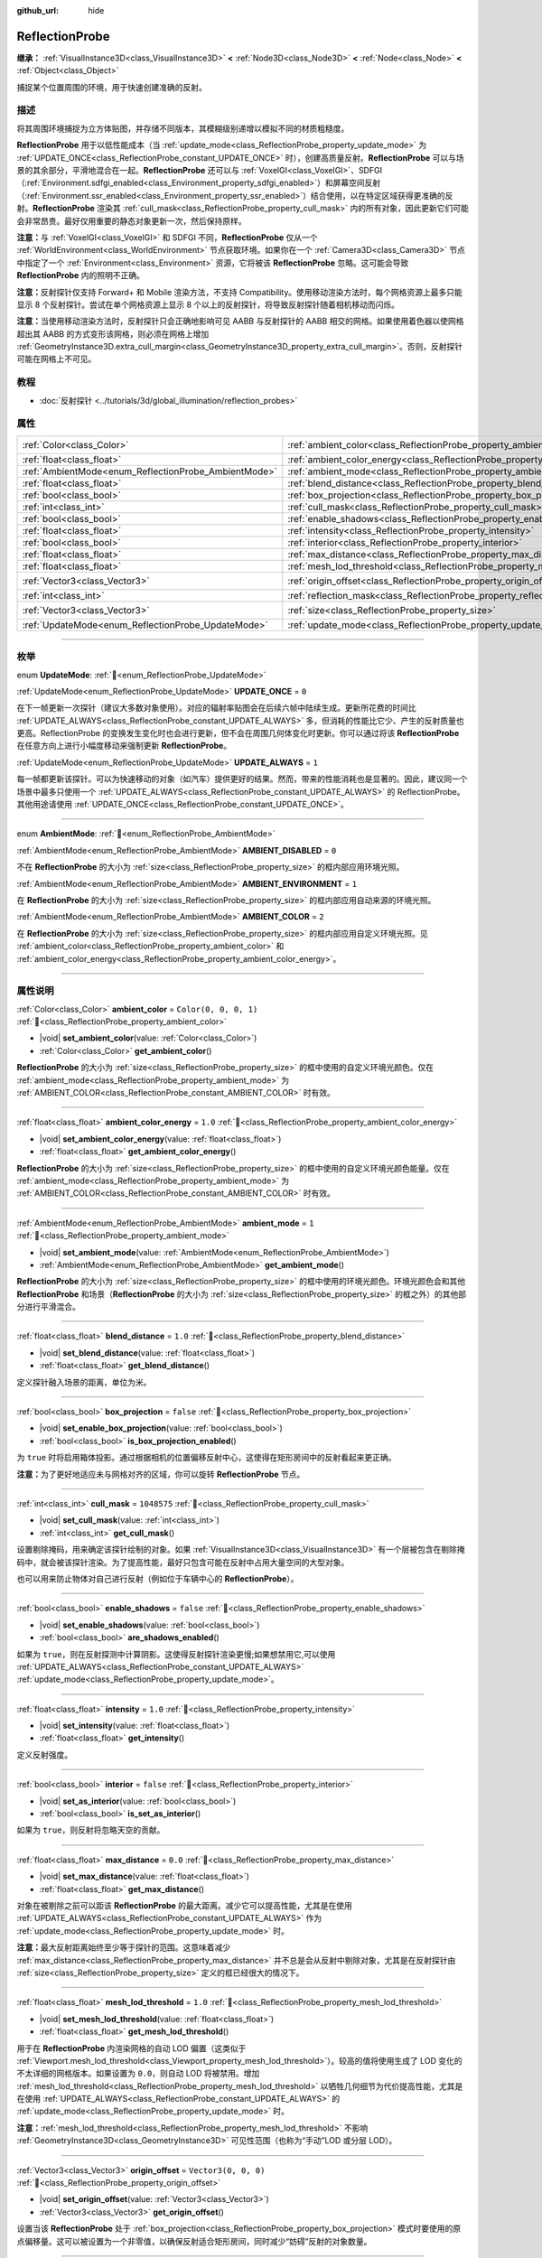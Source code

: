 :github_url: hide

.. meta::
	:keywords: environment, envmap

.. DO NOT EDIT THIS FILE!!!
.. Generated automatically from Godot engine sources.
.. Generator: https://github.com/godotengine/godot/tree/4.4/doc/tools/make_rst.py.
.. XML source: https://github.com/godotengine/godot/tree/4.4/doc/classes/ReflectionProbe.xml.

.. _class_ReflectionProbe:

ReflectionProbe
===============

**继承：** :ref:`VisualInstance3D<class_VisualInstance3D>` **<** :ref:`Node3D<class_Node3D>` **<** :ref:`Node<class_Node>` **<** :ref:`Object<class_Object>`

捕捉某个位置周围的环境，用于快速创建准确的反射。

.. rst-class:: classref-introduction-group

描述
----

将其周围环境捕捉为立方体贴图，并存储不同版本，其模糊级别递增以模拟不同的材质粗糙度。

\ **ReflectionProbe** 用于以低性能成本（当 :ref:`update_mode<class_ReflectionProbe_property_update_mode>` 为 :ref:`UPDATE_ONCE<class_ReflectionProbe_constant_UPDATE_ONCE>` 时），创建高质量反射。\ **ReflectionProbe** 可以与场景的其余部分，平滑地混合在一起。\ **ReflectionProbe** 还可以与 :ref:`VoxelGI<class_VoxelGI>`\ 、SDFGI（\ :ref:`Environment.sdfgi_enabled<class_Environment_property_sdfgi_enabled>`\ ）和屏幕空间反射（\ :ref:`Environment.ssr_enabled<class_Environment_property_ssr_enabled>`\ ）结合使用，以在特定区域获得更准确的反射。\ **ReflectionProbe** 渲染其 :ref:`cull_mask<class_ReflectionProbe_property_cull_mask>` 内的所有对象，因此更新它们可能会非常昂贵。最好仅用重要的静态对象更新一次，然后保持原样。

\ **注意：**\ 与 :ref:`VoxelGI<class_VoxelGI>` 和 SDFGI 不同，\ **ReflectionProbe** 仅从一个 :ref:`WorldEnvironment<class_WorldEnvironment>` 节点获取环境。如果你在一个 :ref:`Camera3D<class_Camera3D>` 节点中指定了一个 :ref:`Environment<class_Environment>` 资源，它将被该 **ReflectionProbe** 忽略。这可能会导致 **ReflectionProbe** 内的照明不正确。

\ **注意：**\ 反射探针仅支持 Forward+ 和 Mobile 渲染方法，不支持 Compatibility。使用移动渲染方法时，每个网格资源上最多只能显示 8 个反射探针。尝试在单个网格资源上显示 8 个以上的反射探针，将导致反射探针随着相机移动而闪烁。

\ **注意：**\ 当使用移动渲染方法时，反射探针只会正确地影响可见 AABB 与反射探针的 AABB 相交的网格。如果使用着色器以使网格超出其 AABB 的方式变形该网格，则必须在网格上增加 :ref:`GeometryInstance3D.extra_cull_margin<class_GeometryInstance3D_property_extra_cull_margin>`\ 。否则，反射探针可能在网格上不可见。

.. rst-class:: classref-introduction-group

教程
----

- :doc:`反射探针 <../tutorials/3d/global_illumination/reflection_probes>`

.. rst-class:: classref-reftable-group

属性
----

.. table::
   :widths: auto

   +------------------------------------------------------+----------------------------------------------------------------------------------+-------------------------+
   | :ref:`Color<class_Color>`                            | :ref:`ambient_color<class_ReflectionProbe_property_ambient_color>`               | ``Color(0, 0, 0, 1)``   |
   +------------------------------------------------------+----------------------------------------------------------------------------------+-------------------------+
   | :ref:`float<class_float>`                            | :ref:`ambient_color_energy<class_ReflectionProbe_property_ambient_color_energy>` | ``1.0``                 |
   +------------------------------------------------------+----------------------------------------------------------------------------------+-------------------------+
   | :ref:`AmbientMode<enum_ReflectionProbe_AmbientMode>` | :ref:`ambient_mode<class_ReflectionProbe_property_ambient_mode>`                 | ``1``                   |
   +------------------------------------------------------+----------------------------------------------------------------------------------+-------------------------+
   | :ref:`float<class_float>`                            | :ref:`blend_distance<class_ReflectionProbe_property_blend_distance>`             | ``1.0``                 |
   +------------------------------------------------------+----------------------------------------------------------------------------------+-------------------------+
   | :ref:`bool<class_bool>`                              | :ref:`box_projection<class_ReflectionProbe_property_box_projection>`             | ``false``               |
   +------------------------------------------------------+----------------------------------------------------------------------------------+-------------------------+
   | :ref:`int<class_int>`                                | :ref:`cull_mask<class_ReflectionProbe_property_cull_mask>`                       | ``1048575``             |
   +------------------------------------------------------+----------------------------------------------------------------------------------+-------------------------+
   | :ref:`bool<class_bool>`                              | :ref:`enable_shadows<class_ReflectionProbe_property_enable_shadows>`             | ``false``               |
   +------------------------------------------------------+----------------------------------------------------------------------------------+-------------------------+
   | :ref:`float<class_float>`                            | :ref:`intensity<class_ReflectionProbe_property_intensity>`                       | ``1.0``                 |
   +------------------------------------------------------+----------------------------------------------------------------------------------+-------------------------+
   | :ref:`bool<class_bool>`                              | :ref:`interior<class_ReflectionProbe_property_interior>`                         | ``false``               |
   +------------------------------------------------------+----------------------------------------------------------------------------------+-------------------------+
   | :ref:`float<class_float>`                            | :ref:`max_distance<class_ReflectionProbe_property_max_distance>`                 | ``0.0``                 |
   +------------------------------------------------------+----------------------------------------------------------------------------------+-------------------------+
   | :ref:`float<class_float>`                            | :ref:`mesh_lod_threshold<class_ReflectionProbe_property_mesh_lod_threshold>`     | ``1.0``                 |
   +------------------------------------------------------+----------------------------------------------------------------------------------+-------------------------+
   | :ref:`Vector3<class_Vector3>`                        | :ref:`origin_offset<class_ReflectionProbe_property_origin_offset>`               | ``Vector3(0, 0, 0)``    |
   +------------------------------------------------------+----------------------------------------------------------------------------------+-------------------------+
   | :ref:`int<class_int>`                                | :ref:`reflection_mask<class_ReflectionProbe_property_reflection_mask>`           | ``1048575``             |
   +------------------------------------------------------+----------------------------------------------------------------------------------+-------------------------+
   | :ref:`Vector3<class_Vector3>`                        | :ref:`size<class_ReflectionProbe_property_size>`                                 | ``Vector3(20, 20, 20)`` |
   +------------------------------------------------------+----------------------------------------------------------------------------------+-------------------------+
   | :ref:`UpdateMode<enum_ReflectionProbe_UpdateMode>`   | :ref:`update_mode<class_ReflectionProbe_property_update_mode>`                   | ``0``                   |
   +------------------------------------------------------+----------------------------------------------------------------------------------+-------------------------+

.. rst-class:: classref-section-separator

----

.. rst-class:: classref-descriptions-group

枚举
----

.. _enum_ReflectionProbe_UpdateMode:

.. rst-class:: classref-enumeration

enum **UpdateMode**: :ref:`🔗<enum_ReflectionProbe_UpdateMode>`

.. _class_ReflectionProbe_constant_UPDATE_ONCE:

.. rst-class:: classref-enumeration-constant

:ref:`UpdateMode<enum_ReflectionProbe_UpdateMode>` **UPDATE_ONCE** = ``0``

在下一帧更新一次探针（建议大多数对象使用）。对应的辐射率贴图会在后续六帧中陆续生成。更新所花费的时间比 :ref:`UPDATE_ALWAYS<class_ReflectionProbe_constant_UPDATE_ALWAYS>` 多，但消耗的性能比它少、产生的反射质量也更高。ReflectionProbe 的变换发生变化时也会进行更新，但不会在周围几何体变化时更新。你可以通过将该 **ReflectionProbe** 在任意方向上进行小幅度移动来强制更新 **ReflectionProbe**\ 。

.. _class_ReflectionProbe_constant_UPDATE_ALWAYS:

.. rst-class:: classref-enumeration-constant

:ref:`UpdateMode<enum_ReflectionProbe_UpdateMode>` **UPDATE_ALWAYS** = ``1``

每一帧都更新该探针。可以为快速移动的对象（如汽车）提供更好的结果。然而，带来的性能消耗也是显著的。因此，建议同一个场景中最多只使用一个 :ref:`UPDATE_ALWAYS<class_ReflectionProbe_constant_UPDATE_ALWAYS>` 的 ReflectionProbe。其他用途请使用 :ref:`UPDATE_ONCE<class_ReflectionProbe_constant_UPDATE_ONCE>`\ 。

.. rst-class:: classref-item-separator

----

.. _enum_ReflectionProbe_AmbientMode:

.. rst-class:: classref-enumeration

enum **AmbientMode**: :ref:`🔗<enum_ReflectionProbe_AmbientMode>`

.. _class_ReflectionProbe_constant_AMBIENT_DISABLED:

.. rst-class:: classref-enumeration-constant

:ref:`AmbientMode<enum_ReflectionProbe_AmbientMode>` **AMBIENT_DISABLED** = ``0``

不在 **ReflectionProbe** 的大小为 :ref:`size<class_ReflectionProbe_property_size>` 的框内部应用环境光照。

.. _class_ReflectionProbe_constant_AMBIENT_ENVIRONMENT:

.. rst-class:: classref-enumeration-constant

:ref:`AmbientMode<enum_ReflectionProbe_AmbientMode>` **AMBIENT_ENVIRONMENT** = ``1``

在 **ReflectionProbe** 的大小为 :ref:`size<class_ReflectionProbe_property_size>` 的框内部应用自动来源的环境光照。

.. _class_ReflectionProbe_constant_AMBIENT_COLOR:

.. rst-class:: classref-enumeration-constant

:ref:`AmbientMode<enum_ReflectionProbe_AmbientMode>` **AMBIENT_COLOR** = ``2``

在 **ReflectionProbe** 的大小为 :ref:`size<class_ReflectionProbe_property_size>` 的框内部应用自定义环境光照。见 :ref:`ambient_color<class_ReflectionProbe_property_ambient_color>` 和 :ref:`ambient_color_energy<class_ReflectionProbe_property_ambient_color_energy>`\ 。

.. rst-class:: classref-section-separator

----

.. rst-class:: classref-descriptions-group

属性说明
--------

.. _class_ReflectionProbe_property_ambient_color:

.. rst-class:: classref-property

:ref:`Color<class_Color>` **ambient_color** = ``Color(0, 0, 0, 1)`` :ref:`🔗<class_ReflectionProbe_property_ambient_color>`

.. rst-class:: classref-property-setget

- |void| **set_ambient_color**\ (\ value\: :ref:`Color<class_Color>`\ )
- :ref:`Color<class_Color>` **get_ambient_color**\ (\ )

**ReflectionProbe** 的大小为 :ref:`size<class_ReflectionProbe_property_size>` 的框中使用的自定义环境光颜色。仅在 :ref:`ambient_mode<class_ReflectionProbe_property_ambient_mode>` 为 :ref:`AMBIENT_COLOR<class_ReflectionProbe_constant_AMBIENT_COLOR>` 时有效。

.. rst-class:: classref-item-separator

----

.. _class_ReflectionProbe_property_ambient_color_energy:

.. rst-class:: classref-property

:ref:`float<class_float>` **ambient_color_energy** = ``1.0`` :ref:`🔗<class_ReflectionProbe_property_ambient_color_energy>`

.. rst-class:: classref-property-setget

- |void| **set_ambient_color_energy**\ (\ value\: :ref:`float<class_float>`\ )
- :ref:`float<class_float>` **get_ambient_color_energy**\ (\ )

**ReflectionProbe** 的大小为 :ref:`size<class_ReflectionProbe_property_size>` 的框中使用的自定义环境光颜色能量。仅在 :ref:`ambient_mode<class_ReflectionProbe_property_ambient_mode>` 为 :ref:`AMBIENT_COLOR<class_ReflectionProbe_constant_AMBIENT_COLOR>` 时有效。

.. rst-class:: classref-item-separator

----

.. _class_ReflectionProbe_property_ambient_mode:

.. rst-class:: classref-property

:ref:`AmbientMode<enum_ReflectionProbe_AmbientMode>` **ambient_mode** = ``1`` :ref:`🔗<class_ReflectionProbe_property_ambient_mode>`

.. rst-class:: classref-property-setget

- |void| **set_ambient_mode**\ (\ value\: :ref:`AmbientMode<enum_ReflectionProbe_AmbientMode>`\ )
- :ref:`AmbientMode<enum_ReflectionProbe_AmbientMode>` **get_ambient_mode**\ (\ )

**ReflectionProbe** 的大小为 :ref:`size<class_ReflectionProbe_property_size>` 的框中使用的环境光颜色。环境光颜色会和其他 **ReflectionProbe** 和场景（\ **ReflectionProbe** 的大小为 :ref:`size<class_ReflectionProbe_property_size>` 的框之外）的其他部分进行平滑混合。

.. rst-class:: classref-item-separator

----

.. _class_ReflectionProbe_property_blend_distance:

.. rst-class:: classref-property

:ref:`float<class_float>` **blend_distance** = ``1.0`` :ref:`🔗<class_ReflectionProbe_property_blend_distance>`

.. rst-class:: classref-property-setget

- |void| **set_blend_distance**\ (\ value\: :ref:`float<class_float>`\ )
- :ref:`float<class_float>` **get_blend_distance**\ (\ )

定义探针融入场景的距离，单位为米。

.. rst-class:: classref-item-separator

----

.. _class_ReflectionProbe_property_box_projection:

.. rst-class:: classref-property

:ref:`bool<class_bool>` **box_projection** = ``false`` :ref:`🔗<class_ReflectionProbe_property_box_projection>`

.. rst-class:: classref-property-setget

- |void| **set_enable_box_projection**\ (\ value\: :ref:`bool<class_bool>`\ )
- :ref:`bool<class_bool>` **is_box_projection_enabled**\ (\ )

为 ``true`` 时将启用箱体投影。通过根据相机的位置偏移反射中心，这使得在矩形房间中的反射看起来更正确。

\ **注意：**\ 为了更好地适应未与网格对齐的区域，你可以旋转 **ReflectionProbe** 节点。

.. rst-class:: classref-item-separator

----

.. _class_ReflectionProbe_property_cull_mask:

.. rst-class:: classref-property

:ref:`int<class_int>` **cull_mask** = ``1048575`` :ref:`🔗<class_ReflectionProbe_property_cull_mask>`

.. rst-class:: classref-property-setget

- |void| **set_cull_mask**\ (\ value\: :ref:`int<class_int>`\ )
- :ref:`int<class_int>` **get_cull_mask**\ (\ )

设置剔除掩码，用来确定该探针绘制的对象。如果 :ref:`VisualInstance3D<class_VisualInstance3D>` 有一个层被包含在剔除掩码中，就会被该探针渲染。为了提高性能，最好只包含可能在反射中占用大量空间的大型对象。

也可以用来防止物体对自己进行反射（例如位于车辆中心的 **ReflectionProbe**\ ）。

.. rst-class:: classref-item-separator

----

.. _class_ReflectionProbe_property_enable_shadows:

.. rst-class:: classref-property

:ref:`bool<class_bool>` **enable_shadows** = ``false`` :ref:`🔗<class_ReflectionProbe_property_enable_shadows>`

.. rst-class:: classref-property-setget

- |void| **set_enable_shadows**\ (\ value\: :ref:`bool<class_bool>`\ )
- :ref:`bool<class_bool>` **are_shadows_enabled**\ (\ )

如果为 ``true``\ ，则在反射探测中计算阴影。这使得反射探针渲染更慢;如果想禁用它,可以使用 :ref:`UPDATE_ALWAYS<class_ReflectionProbe_constant_UPDATE_ALWAYS>` :ref:`update_mode<class_ReflectionProbe_property_update_mode>`\ 。

.. rst-class:: classref-item-separator

----

.. _class_ReflectionProbe_property_intensity:

.. rst-class:: classref-property

:ref:`float<class_float>` **intensity** = ``1.0`` :ref:`🔗<class_ReflectionProbe_property_intensity>`

.. rst-class:: classref-property-setget

- |void| **set_intensity**\ (\ value\: :ref:`float<class_float>`\ )
- :ref:`float<class_float>` **get_intensity**\ (\ )

定义反射强度。

.. rst-class:: classref-item-separator

----

.. _class_ReflectionProbe_property_interior:

.. rst-class:: classref-property

:ref:`bool<class_bool>` **interior** = ``false`` :ref:`🔗<class_ReflectionProbe_property_interior>`

.. rst-class:: classref-property-setget

- |void| **set_as_interior**\ (\ value\: :ref:`bool<class_bool>`\ )
- :ref:`bool<class_bool>` **is_set_as_interior**\ (\ )

如果为 ``true``\ ，则反射将忽略天空的贡献。

.. rst-class:: classref-item-separator

----

.. _class_ReflectionProbe_property_max_distance:

.. rst-class:: classref-property

:ref:`float<class_float>` **max_distance** = ``0.0`` :ref:`🔗<class_ReflectionProbe_property_max_distance>`

.. rst-class:: classref-property-setget

- |void| **set_max_distance**\ (\ value\: :ref:`float<class_float>`\ )
- :ref:`float<class_float>` **get_max_distance**\ (\ )

对象在被剔除之前可以距该 **ReflectionProbe** 的最大距离。减少它可以提高性能，尤其是在使用 :ref:`UPDATE_ALWAYS<class_ReflectionProbe_constant_UPDATE_ALWAYS>` 作为 :ref:`update_mode<class_ReflectionProbe_property_update_mode>` 时。

\ **注意：**\ 最大反射距离始终至少等于探针的范围。这意味着减少 :ref:`max_distance<class_ReflectionProbe_property_max_distance>` 并不总是会从反射中剔除对象，尤其是在反射探针由 :ref:`size<class_ReflectionProbe_property_size>` 定义的框已经很大的情况下。

.. rst-class:: classref-item-separator

----

.. _class_ReflectionProbe_property_mesh_lod_threshold:

.. rst-class:: classref-property

:ref:`float<class_float>` **mesh_lod_threshold** = ``1.0`` :ref:`🔗<class_ReflectionProbe_property_mesh_lod_threshold>`

.. rst-class:: classref-property-setget

- |void| **set_mesh_lod_threshold**\ (\ value\: :ref:`float<class_float>`\ )
- :ref:`float<class_float>` **get_mesh_lod_threshold**\ (\ )

用于在 **ReflectionProbe** 内渲染网格的自动 LOD 偏置（这类似于 :ref:`Viewport.mesh_lod_threshold<class_Viewport_property_mesh_lod_threshold>`\ ）。较高的值将使用生成了 LOD 变化的不太详细的网格版本。如果设置为 ``0.0``\ ，则自动 LOD 将被禁用。增加 :ref:`mesh_lod_threshold<class_ReflectionProbe_property_mesh_lod_threshold>` 以牺牲几何细节为代价提高性能，尤其是在使用 :ref:`UPDATE_ALWAYS<class_ReflectionProbe_constant_UPDATE_ALWAYS>` 的 :ref:`update_mode<class_ReflectionProbe_property_update_mode>` 时。

\ **注意：**\ :ref:`mesh_lod_threshold<class_ReflectionProbe_property_mesh_lod_threshold>` 不影响 :ref:`GeometryInstance3D<class_GeometryInstance3D>` 可见性范围（也称为“手动”LOD 或分层 LOD）。

.. rst-class:: classref-item-separator

----

.. _class_ReflectionProbe_property_origin_offset:

.. rst-class:: classref-property

:ref:`Vector3<class_Vector3>` **origin_offset** = ``Vector3(0, 0, 0)`` :ref:`🔗<class_ReflectionProbe_property_origin_offset>`

.. rst-class:: classref-property-setget

- |void| **set_origin_offset**\ (\ value\: :ref:`Vector3<class_Vector3>`\ )
- :ref:`Vector3<class_Vector3>` **get_origin_offset**\ (\ )

设置当该 **ReflectionProbe** 处于 :ref:`box_projection<class_ReflectionProbe_property_box_projection>` 模式时要使用的原点偏移量。这可以被设置为一个非零值，以确保反射适合矩形房间，同时减少“妨碍”反射的对象数量。

.. rst-class:: classref-item-separator

----

.. _class_ReflectionProbe_property_reflection_mask:

.. rst-class:: classref-property

:ref:`int<class_int>` **reflection_mask** = ``1048575`` :ref:`🔗<class_ReflectionProbe_property_reflection_mask>`

.. rst-class:: classref-property-setget

- |void| **set_reflection_mask**\ (\ value\: :ref:`int<class_int>`\ )
- :ref:`int<class_int>` **get_reflection_mask**\ (\ )

设置反射掩码，该掩码确定哪些对象应用了来自该探针的反射。每个包含在该反射掩码中的层的 :ref:`VisualInstance3D<class_VisualInstance3D>` 都将由该探针应用反射。另见 :ref:`cull_mask<class_ReflectionProbe_property_cull_mask>`\ ，它可用于排除对象出现在反射中，同时仍使它们受到 **ReflectionProbe** 的影响。

.. rst-class:: classref-item-separator

----

.. _class_ReflectionProbe_property_size:

.. rst-class:: classref-property

:ref:`Vector3<class_Vector3>` **size** = ``Vector3(20, 20, 20)`` :ref:`🔗<class_ReflectionProbe_property_size>`

.. rst-class:: classref-property-setget

- |void| **set_size**\ (\ value\: :ref:`Vector3<class_Vector3>`\ )
- :ref:`Vector3<class_Vector3>` **get_size**\ (\ )

反射探针的大小。大小越大，探针覆盖的空间就越大，这将降低感知的分辨率。最好将大小保持在需要的大小。

\ **注意：**\ 为了更好地适应未与网格对齐的区域，可以旋转 **ReflectionProbe** 节点。

.. rst-class:: classref-item-separator

----

.. _class_ReflectionProbe_property_update_mode:

.. rst-class:: classref-property

:ref:`UpdateMode<enum_ReflectionProbe_UpdateMode>` **update_mode** = ``0`` :ref:`🔗<class_ReflectionProbe_property_update_mode>`

.. rst-class:: classref-property-setget

- |void| **set_update_mode**\ (\ value\: :ref:`UpdateMode<enum_ReflectionProbe_UpdateMode>`\ )
- :ref:`UpdateMode<enum_ReflectionProbe_UpdateMode>` **get_update_mode**\ (\ )

设置该 **ReflectionProbe** 的更新频率。可以是 :ref:`UPDATE_ONCE<class_ReflectionProbe_constant_UPDATE_ONCE>` 或 :ref:`UPDATE_ALWAYS<class_ReflectionProbe_constant_UPDATE_ALWAYS>`\ 。

.. |virtual| replace:: :abbr:`virtual (本方法通常需要用户覆盖才能生效。)`
.. |const| replace:: :abbr:`const (本方法无副作用，不会修改该实例的任何成员变量。)`
.. |vararg| replace:: :abbr:`vararg (本方法除了能接受在此处描述的参数外，还能够继续接受任意数量的参数。)`
.. |constructor| replace:: :abbr:`constructor (本方法用于构造某个类型。)`
.. |static| replace:: :abbr:`static (调用本方法无需实例，可直接使用类名进行调用。)`
.. |operator| replace:: :abbr:`operator (本方法描述的是使用本类型作为左操作数的有效运算符。)`
.. |bitfield| replace:: :abbr:`BitField (这个值是由下列位标志构成位掩码的整数。)`
.. |void| replace:: :abbr:`void (无返回值。)`
